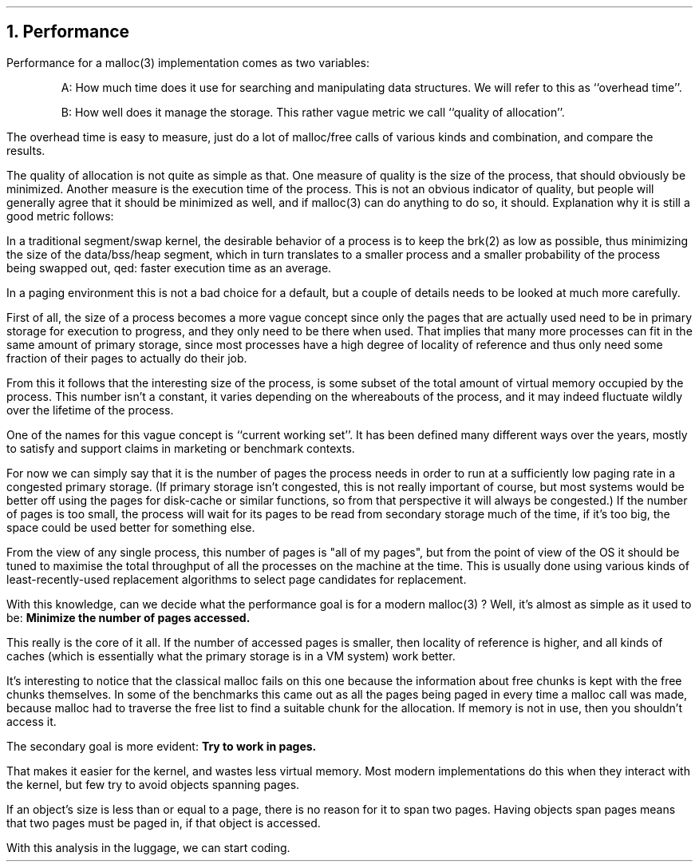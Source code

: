 .\"
.\" ----------------------------------------------------------------------------
.\" "THE BEER-WARE LICENSE" (Revision 42):
.\" <phk@FreeBSD.org> wrote this file.  As long as you retain this notice you
.\" can do whatever you want with this stuff. If we meet some day, and you think
.\" this stuff is worth it, you can buy me a beer in return.   Poul-Henning Kamp
.\" ----------------------------------------------------------------------------
.\"
.\" $FreeBSD: releng/9.3/share/doc/papers/malloc/performance.ms 93151 2002-03-25 14:12:49Z phk $
.\"
.ds RH Performance
.NH
Performance
.PP
Performance for a malloc(3) implementation comes as two variables:
.IP
A: How much time does it use for searching and manipulating data structures.
We will refer to this as ``overhead time''.
.IP
B: How well does it manage the storage.
This rather vague metric we call ``quality of allocation''.
.PP
The overhead time is easy to measure, just do a lot of malloc/free calls
of various kinds and combination, and compare the results.
.PP
The quality of allocation is not quite as simple as that.
One measure of quality is the size of the process, that should obviously
be minimized.
Another measure is the execution time of the process.
This is not an obvious indicator of quality, but people will generally
agree that it should be minimized as well, and if malloc(3) can do
anything to do so, it should.
Explanation why it is still a good metric follows:
.PP
In a traditional segment/swap kernel, the desirable behavior of a process
is to keep the brk(2) as low as possible, thus minimizing the size of the
data/bss/heap segment, which in turn translates to a smaller process and
a smaller probability of the process being swapped out, qed: faster
execution time as an average.
.PP
In a paging environment this is not a bad choice for a default, but
a couple of details needs to be looked at much more carefully.
.PP
First of all, the size of a process becomes a more vague concept since
only the pages that are actually used need to be in primary storage
for execution to progress, and they only need to be there when used.
That implies that many more processes can fit in the same amount of
primary storage, since most processes have a high degree of locality
of reference and thus only need some fraction of their pages to actually
do their job.
.PP
From this it follows that the interesting size of the process, is some
subset of the total amount of virtual memory occupied by the process.
This number isn't a constant, it varies depending on the whereabouts
of the process, and it may indeed fluctuate wildly over the lifetime
of the process.
.PP
One of the names for this vague concept is ``current working set''.
It has been defined many different ways over the years, mostly to
satisfy and support claims in marketing or benchmark contexts.
.PP
For now we can simply say that it is the number of pages the process
needs in order to run at a sufficiently low paging rate in a congested
primary storage.
(If primary storage isn't congested, this is not really important 
of course, but most systems would be better off using the pages for
disk-cache or similar functions, so from that perspective it will
always be congested.)
If the number of pages is too small, the process will wait for its
pages to be read from secondary storage much of the time, if it's too
big, the space could be used better for something else.
.PP
From the view of any single process, this number of pages is 
"all of my pages", but from the point of view of the OS it should
be tuned to maximise the total throughput of all the processes on
the machine at the time.
This is usually done using various kinds of least-recently-used 
replacement algorithms to select page candidates for replacement.
.PP
With this knowledge, can we decide what the performance goal is for
a modern malloc(3) ?
Well, it's almost as simple as it used to be:
.B
Minimize the number of pages accessed.
.R
.PP
This really is the core of it all.
If the number of accessed pages is smaller, then locality of reference is
higher, and all kinds of caches (which is essentially what the
primary storage is in a VM system) work better.
.PP
It's interesting to notice that the classical malloc fails on this one
because the information about free chunks is kept with the free
chunks themselves.  In some of the benchmarks this came out as all the
pages being paged in every time a malloc call was made, because malloc
had to traverse the free list to find a suitable chunk for the allocation.
If memory is not in use, then you shouldn't access it.
.PP
The secondary goal is more evident:
.B
Try to work in pages.
.R
.PP
That makes it easier for the kernel, and wastes less virtual memory.
Most modern implementations do this when they interact with the
kernel, but few try to avoid objects spanning pages.
.PP
If an object's size
is less than or equal to a page, there is no reason for it to span two pages.
Having objects span pages means that two pages must be
paged in, if that object is accessed.
.PP
With this analysis in the luggage, we can start coding.
